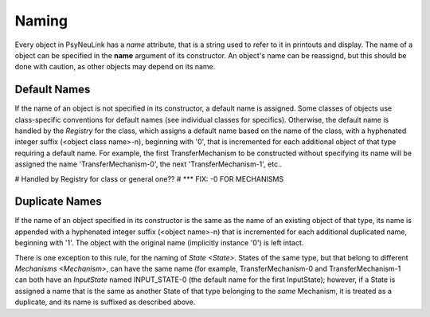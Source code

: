 .. PsyNeuLink documentation master file, created by
   sphinx-quickstart on Wed Oct 19 11:51:12 2016.
   You can adapt this file completely to your liking, but it should at least
   contain the root `toctree` directive.

Naming
======

Every object in PsyNeuLink has a `name` attribute, that is a string used to refer to it in printouts and display.
The name of a object can be specified in the **name** argument of its constructor.  An object's name can be reassignd,
but this should be done with caution, as other objects may depend on its name.

Default Names
-------------

If the name of an object is not specified in its constructor, a default name is assigned.  Some classes of objects use
class-specific conventions for default names (see individual classes for specifics). Otherwise, the default name is
handled by the `Registry` for the class, which assigns a default name based on the name of the class, with a
hyphenated integer suffix (<object class name>-n), beginning with '0', that is incremented for each additional object
of that type requiring a default name.  For example, the first TransferMechanism to be constructed without
specifying its name will be assigned the name 'TransferMechanism-0', the next 'TransferMechanism-1', etc..

# Handled by Registry for class or general one??
# *** FIX:  -0 FOR MECHANISMS


Duplicate Names
---------------

If the name of an object specified in its constructor is the same as the name of an existing object of that type, its
name is appended with a hyphenated integer suffix (<object name>-n) that is incremented for each additional
duplicated name, beginning with '1'.  The object with the original name (implicitly instance '0') is left intact.

There is one exception to this rule, for the naming of `State <State>`.  States of the same type, but that belong to
different `Mechanisms <Mechanism>`, can have the same name (for example, TransferMechanism-0 and TransferMechanism-1
can both have an `InputState` named INPUT_STATE-0 (the default name for the first InputState);  however, if a State
is assigned a name that is the same as another State of that type belonging to the *same* Mechanism, it is treated as
a duplicate, and its name is suffixed as described above.
